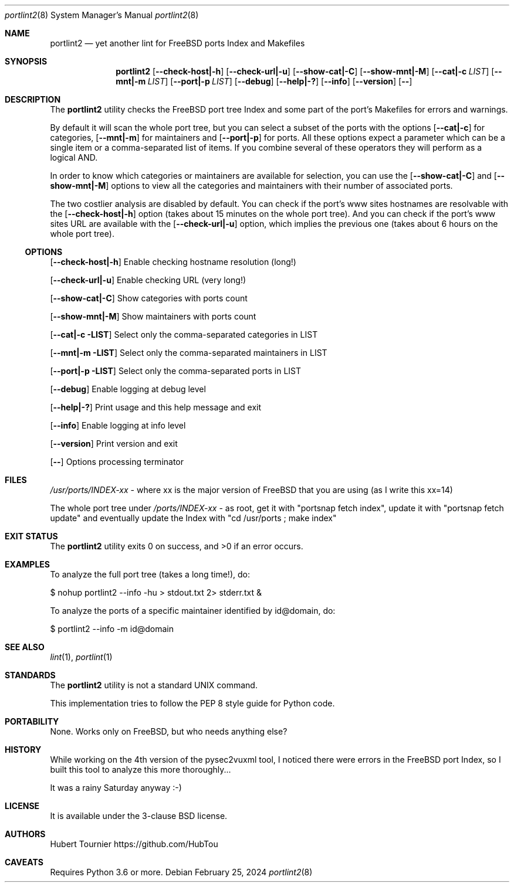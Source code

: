 .Dd February 25, 2024
.Dt portlint2 8
.Os
.Sh NAME
.Nm portlint2
.Nd yet another lint for FreeBSD ports Index and Makefiles
.Sh SYNOPSIS
.Nm
.Op Fl \\-check\-host|\-h
.Op Fl \\-check\-url|\-u
.Op Fl \\-show\-cat|\-C
.Op Fl \\-show\-mnt|\-M
.Op Fl \\-cat|\-c Ar LIST
.Op Fl \\-mnt|\-m Ar LIST
.Op Fl \\-port|\-p Ar LIST
.Op Fl \-debug
.Op Fl \-help|\-?
.Op Fl \-info
.Op Fl \-version
.Op Fl \-
.Sh DESCRIPTION
The
.Nm
utility checks the FreeBSD port tree Index
and some part of the port's Makefiles for errors and warnings.
.Pp
By default it will scan the whole port tree, but you can select
a subset of the ports with the options
.Op Fl \-cat|\-c
for categories,
.Op Fl \-mnt|\-m
for maintainers and
.Op Fl \-port|\-p
for ports.
All these options expect a parameter which can be a single item
or a comma\-separated list of items.
If you combine several of these operators they will perform as
a logical AND.
.Pp
In order to know which categories or maintainers are available
for selection, you can use the
.Op Fl \-show\-cat|\-C
and
.Op Fl \-show\-mnt|\-M
options to view all the categories and maintainers with their
number of associated ports.
.Pp
The two costlier analysis are disabled by default.
You can check if the port's www sites hostnames are resolvable
with the
.Op Fl \-check\-host|\-h
option (takes about 15 minutes on the
whole port tree).
And you can check if the port's www sites URL are available
with the
.Op Fl \-check\-url|\-u
option, which implies the previous one
(takes about 6 hours on the whole port tree).
.Ss OPTIONS
.Op Fl \-check\-host|\-h
Enable checking hostname resolution (long!)
.Pp
.Op Fl \-check\-url|\-u
Enable checking URL (very long!)
.Pp
.Op Fl \-show\-cat|\-C
Show categories with ports count
.Pp
.Op Fl \-show\-mnt|\-M
Show maintainers with ports count
.Pp
.Op Fl \-cat|\-c LIST
Select only the comma\-separated categories in LIST
.Pp
.Op Fl \-mnt|\-m LIST
Select only the comma\-separated maintainers in LIST
.Pp
.Op Fl \-port|\-p LIST
Select only the comma\-separated ports in LIST
.Pp
.Op Fl \-debug
Enable logging at debug level
.Pp
.Op Fl \-help|\-?
Print usage and this help message and exit
.Pp
.Op Fl \-info
Enable logging at info level
.Pp
.Op Fl \-version
Print version and exit
.Pp
.Op Fl \-
Options processing terminator
.Sh FILES
.Pa /usr/ports/INDEX\-xx
\- where xx is the major version of FreeBSD that you are using (as I write this xx=14)
.Pp
The whole port tree under
.Pa /ports/INDEX\-xx
\- as root, get it with "portsnap fetch index",
update it with "portsnap fetch update"
and eventually update the Index with "cd /usr/ports ; make index"
.Sh EXIT STATUS
.Ex -std portlint2
.Sh EXAMPLES
To analyze the full port tree (takes a long time!), do:
.Bd -literal
$ nohup portlint2 \-\-info \-hu > stdout.txt 2> stderr.txt &
.Ed
.Pp
To analyze the ports of a specific maintainer identified by id@domain, do:
.Bd -literal
$ portlint2 \-\-info \-m id@domain
.Ed
.Sh SEE ALSO
.Xr lint 1 ,
.Xr portlint 1
.Sh STANDARDS
The
.Nm
utility is not a standard UNIX command.
.Pp
This implementation tries to follow the PEP 8 style guide for Python code.
.Sh PORTABILITY
None. Works only on FreeBSD, but who needs anything else?
.Sh HISTORY
While working on the 4th version of the pysec2vuxml tool,
I noticed there were errors in the FreeBSD port Index,
so I built this tool to analyze this more thoroughly...
.Pp
It was a rainy Saturday anyway :\-)
.Sh LICENSE
It is available under the 3\-clause BSD license.
.Sh AUTHORS
.An Hubert Tournier
.Lk https://github.com/HubTou
.Sh CAVEATS
Requires Python 3.6 or more.
